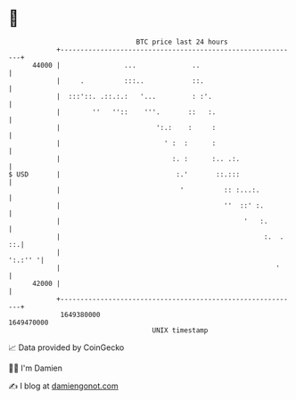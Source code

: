* 👋

#+begin_example
                                   BTC price last 24 hours                    
               +------------------------------------------------------------+ 
         44000 |                ...              ..                         | 
               |     .          :::..            ::.                        | 
               |  :::'::. .::.:.:   '...         : :'.                      | 
               |        ''   ''::    '''.       ::   :.                     | 
               |                        ':.:    :     :                     | 
               |                          ' :  :      :                     | 
               |                            :. :      :.. .:.               | 
   $ USD       |                             :.'       ::.:::               | 
               |                              '          :: :...:.          | 
               |                                         ''  ::' :.         | 
               |                                              '   :.        | 
               |                                                   :.  . ::.| 
               |                                                    ':.:'' '| 
               |                                                      '     | 
         42000 |                                                            | 
               +------------------------------------------------------------+ 
                1649380000                                        1649470000  
                                       UNIX timestamp                         
#+end_example
📈 Data provided by CoinGecko

🧑‍💻 I'm Damien

✍️ I blog at [[https://www.damiengonot.com][damiengonot.com]]
